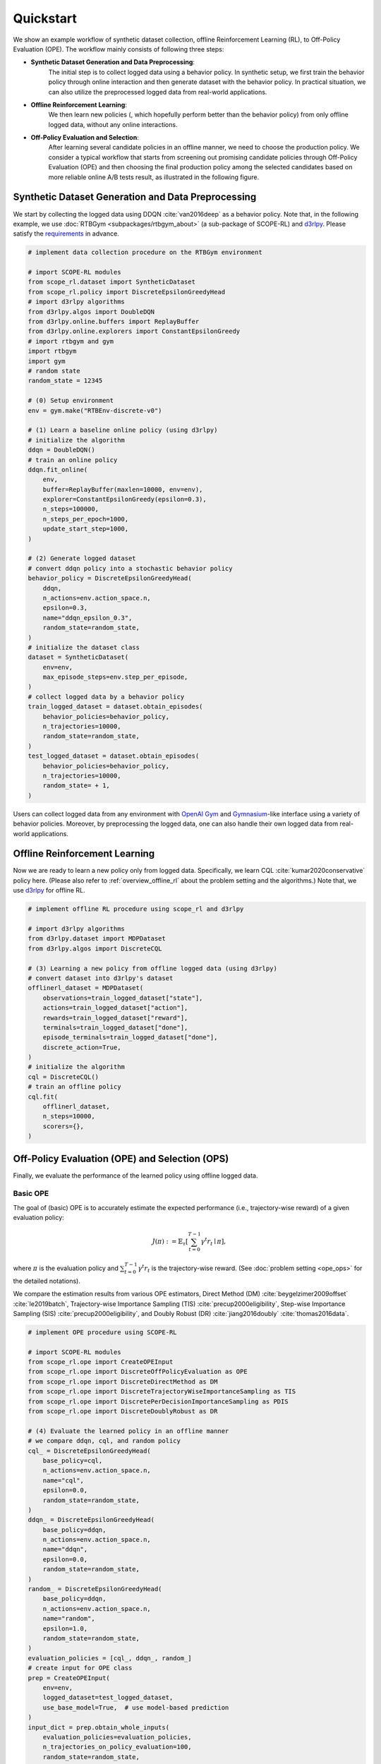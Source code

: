 Quickstart
==========

We show an example workflow of synthetic dataset collection, offline Reinforcement Learning (RL), to Off-Policy Evaluation (OPE).
The workflow mainly consists of following three steps:

* **Synthetic Dataset Generation and Data Preprocessing**: 
    The initial step is to collect logged data using a behavior policy. In synthetic setup, we first train the behavior policy through online interaction and then generate dataset with the behavior policy. In practical situation, we can also utilize the preprocessed logged data from real-world applications.

* **Offline Reinforcement Learning**: 
    We then learn new policies (, which hopefully perform better than the behavior policy) from only offline logged data, without any online interactions.

* **Off-Policy Evaluation and Selection**: 
    After learning several candidate policies in an offline manner, we need to choose the production policy. 
    We consider a typical workflow that starts from screening out promising candidate policies through Off-Policy Evaluation (OPE)
    and then choosing the final production policy among the selected candidates based on more reliable online A/B tests result, as illustrated in the following figure.

    .. card:: 
        :width: 75%
        :margin: auto
        :img-top: ../_static/images/ops_workflow.png
        :text-align: center

        Practical workflow of policy evaluation and selection

.. seealso::

    * :doc:`distinctive_features` describes the distinctive features of SCOPE-RL in detail.
    * :doc:`Overview (online/offline RL) <online_offline_rl>` and :doc:`Overview (OPE/OPS) <ope_ops>` describe the problem settings.

.. _quickstart_dataset:

Synthetic Dataset Generation and Data Preprocessing
~~~~~~~~~~

We start by collecting the logged data using DDQN :cite:`van2016deep` as a behavior policy.
Note that, in the following example, we use :doc:`RTBGym <subpackages/rtbgym_about>` (a sub-package of SCOPE-RL) and `d3rlpy <https://github.com/takuseno/d3rlpy>`_. Please satisfy the `requirements <https://github.com/hakuhodo-technologies/scope-rl/blob/main/requirements.txt>`_ in advance.


.. code-block:: python

    # implement data collection procedure on the RTBGym environment

    # import SCOPE-RL modules
    from scope_rl.dataset import SyntheticDataset
    from scope_rl.policy import DiscreteEpsilonGreedyHead
    # import d3rlpy algorithms
    from d3rlpy.algos import DoubleDQN
    from d3rlpy.online.buffers import ReplayBuffer
    from d3rlpy.online.explorers import ConstantEpsilonGreedy
    # import rtbgym and gym
    import rtbgym
    import gym
    # random state
    random_state = 12345

    # (0) Setup environment
    env = gym.make("RTBEnv-discrete-v0")

    # (1) Learn a baseline online policy (using d3rlpy)
    # initialize the algorithm
    ddqn = DoubleDQN()
    # train an online policy
    ddqn.fit_online(
        env,
        buffer=ReplayBuffer(maxlen=10000, env=env),
        explorer=ConstantEpsilonGreedy(epsilon=0.3),
        n_steps=100000,
        n_steps_per_epoch=1000,
        update_start_step=1000,
    )

    # (2) Generate logged dataset
    # convert ddqn policy into a stochastic behavior policy
    behavior_policy = DiscreteEpsilonGreedyHead(
        ddqn,
        n_actions=env.action_space.n,
        epsilon=0.3,
        name="ddqn_epsilon_0.3",
        random_state=random_state,
    )
    # initialize the dataset class
    dataset = SyntheticDataset(
        env=env,
        max_episode_steps=env.step_per_episode,
    )
    # collect logged data by a behavior policy
    train_logged_dataset = dataset.obtain_episodes(
        behavior_policies=behavior_policy,
        n_trajectories=10000,
        random_state=random_state,
    )
    test_logged_dataset = dataset.obtain_episodes(
        behavior_policies=behavior_policy,
        n_trajectories=10000,
        random_state= + 1,
    )

Users can collect logged data from any environment with `OpenAI Gym <https://github.com/openai/gym>`_ and `Gymnasium <https://github.com/Farama-Foundation/Gymnasium>`_-like interface using a variety of behavior policies.
Moreover, by preprocessing the logged data, one can also handle their own logged data from real-world applications.

.. seealso::

    .. * :doc:`Related tutorials <_autogallery/scope_rl_others/index>`
    * API references of :ref:`dataset modules <scope_rl_api_dataset>` and :ref:`policy wrapper (Head) <scope_rl_api_policy>`

.. _quickstart_offlinerl:

Offline Reinforcement Learning
~~~~~~~~~~

Now we are ready to learn a new policy only from logged data. Specifically, we learn CQL :cite:`kumar2020conservative` policy here. (Please also refer to :ref:`overview_offline_rl` about the problem setting and the algorithms.)
Note that, we use `d3rlpy <https://github.com/takuseno/d3rlpy>`_ for offline RL.

.. code-block:: python

    # implement offline RL procedure using scope_rl and d3rlpy

    # import d3rlpy algorithms
    from d3rlpy.dataset import MDPDataset
    from d3rlpy.algos import DiscreteCQL

    # (3) Learning a new policy from offline logged data (using d3rlpy)
    # convert dataset into d3rlpy's dataset
    offlinerl_dataset = MDPDataset(
        observations=train_logged_dataset["state"],
        actions=train_logged_dataset["action"],
        rewards=train_logged_dataset["reward"],
        terminals=train_logged_dataset["done"],
        episode_terminals=train_logged_dataset["done"],
        discrete_action=True,
    )
    # initialize the algorithm
    cql = DiscreteCQL()
    # train an offline policy
    cql.fit(
        offlinerl_dataset,
        n_steps=10000,
        scorers={},
    )

.. seealso::

    .. * :doc:`Related tutorials <_autogallery/scope_rl_others/index>`
    * :ref:`Problem setting <overview_offline_rl>`
    * :doc:`Supported implementations and useful tools <learning_implementation>` 
    * (external) `d3rlpy's documentation <https://d3rlpy.readthedocs.io/en/latest/>`_

.. _quickstart_ope_ops:

Off-Policy Evaluation (OPE) and Selection (OPS)
~~~~~~~~~~
Finally, we evaluate the performance of the learned policy using offline logged data.

.. _quickstart_basic_ope:

Basic OPE
----------
The goal of (basic) OPE is to accurately estimate the expected performance (i.e., trajectory-wise reward) of a given evaluation policy:

.. math::

    J(\pi) := \mathbb{E}_{\tau} \left [ \sum_{t=0}^{T-1} \gamma^t r_{t} \mid \pi \right ],

where :math:`\pi` is the evaluation policy and :math:`\sum_{t=0}^{T-1} \gamma^t r_{t}` is the trajectory-wise reward. 
(See :doc:`problem setting <ope_ops>` for the detailed notations).

We compare the estimation results from various OPE estimators, Direct Method (DM) :cite:`beygelzimer2009offset` :cite:`le2019batch`, 
Trajectory-wise Importance Sampling (TIS) :cite:`precup2000eligibility`, Step-wise Importance Sampling (SIS) :cite:`precup2000eligibility`, 
and Doubly Robust (DR) :cite:`jiang2016doubly` :cite:`thomas2016data`.

.. code-block:: python

    # implement OPE procedure using SCOPE-RL

    # import SCOPE-RL modules
    from scope_rl.ope import CreateOPEInput
    from scope_rl.ope import DiscreteOffPolicyEvaluation as OPE
    from scope_rl.ope import DiscreteDirectMethod as DM
    from scope_rl.ope import DiscreteTrajectoryWiseImportanceSampling as TIS
    from scope_rl.ope import DiscretePerDecisionImportanceSampling as PDIS
    from scope_rl.ope import DiscreteDoublyRobust as DR

    # (4) Evaluate the learned policy in an offline manner
    # we compare ddqn, cql, and random policy
    cql_ = DiscreteEpsilonGreedyHead(
        base_policy=cql,
        n_actions=env.action_space.n,
        name="cql",
        epsilon=0.0,
        random_state=random_state,
    )
    ddqn_ = DiscreteEpsilonGreedyHead(
        base_policy=ddqn,
        n_actions=env.action_space.n,
        name="ddqn",
        epsilon=0.0,
        random_state=random_state,
    )
    random_ = DiscreteEpsilonGreedyHead(
        base_policy=ddqn,
        n_actions=env.action_space.n,
        name="random",
        epsilon=1.0,
        random_state=random_state,
    )
    evaluation_policies = [cql_, ddqn_, random_]
    # create input for OPE class
    prep = CreateOPEInput(
        env=env,
        logged_dataset=test_logged_dataset,
        use_base_model=True,  # use model-based prediction
    )
    input_dict = prep.obtain_whole_inputs(
        evaluation_policies=evaluation_policies,
        n_trajectories_on_policy_evaluation=100,
        random_state=random_state,
    )
    # initialize the OPE class
    ope = OPE(
        logged_dataset=test_logged_dataset,
        ope_estimators=[DM(), TIS(), PDIS(), DR()],
    )
    # conduct OPE and visualize the result
    ope.visualize_off_policy_estimates(
        input_dict,
        random_state=random_state,
        sharey=True,
    )

.. card:: 
    :img-top: ../_static/images/ope_policy_value_basic.png
    :text-align: center
    
    Policy Value Estimated by OPE Estimators

Users can implement their own OPE estimators by following the interface of :class:`scope_rl.ope.BaseOffPolicyEstimator`.
In addition, :class:`scope_rl.ope.OffPolicyEvaluation` summarizes and compares the estimation results of various OPE estimators.

.. seealso::

    .. * :doc:`Related tutorials <_autogallery/basic_ope/index>`
    * :doc:`Problem setting <ope_ops>`
    * :doc:`Supported OPE estimators <evaluation_implementation>` and :doc:`their API reference <_autosummary/scope_rl.ope.basic_estimators_discrete>` 
    * (advanced) :ref:`Marginal OPE estimators <implementation_marginal_ope>`, and :doc:`their API reference <_autosummary/scope_rl.ope.marginal_estimators_discrete>`

.. _quickstart_cumulative_distribution_ope:

Cumulative Distribution OPE
----------
while the basic OPE is beneficial for estimating the average policy performance, we are often also interested in the performance distribution of the evaluation policy
and risk-sensitive performance metrics including conditional value at risk (CVaR).
Cumulative distribution OPE enables to estimate the following cumulative distribution function and risk functions derived by CDF.

.. math::

    F(m, \pi) := \mathbb{E} \left[ \mathbb{I} \left \{ \sum_{t=0}^{T-1} \gamma^t r_t \leq m \right \} \mid \pi \right]

The following shows the example of estimating cumulative distribution function of the trajectory-wise rewards and its statistics 
using Cumulative Distribution OPE estimators :cite:`huang2021off` :cite:`huang2022off` :cite:`chandak2021universal`.

.. code-block:: python

    # import SCOPE-RL modules
    from scope_rl.ope import DiscreteCumulativeDistributionOffPolicyEvaluation as CumulativeDistributionOPE
    from scope_rl.ope import DiscreteCumulativeDistributionDM as CD_DM
    from scope_rl.ope import DiscreteCumulativeDistributionTIS as CD_IS
    from scope_rl.ope import DiscreteCumulativeDistributionTDR as CD_DR
    from scope_rl.ope import DiscreteCumulativeDistributionSNIS as CD_SNIS
    from scope_rl.ope import DiscreteCumulativeDistributionSNDR as CD_SNDR

    # (4) Evaluate the learned policy using cumulative distribution function (in an offline manner)
    # we compare ddqn, cql, and random policy defined in the previous section (i.e., (3) of basic OPE procedure)
    # initialize the OPE class
    cd_ope = CumulativeDistributionOPE(
        logged_dataset=test_logged_dataset,
        ope_estimators=[
        CD_DM(estimator_name="cdf_dm"),
        CD_IS(estimator_name="cdf_is"),
        CD_DR(estimator_name="cdf_dr"),
        CD_SNIS(estimator_name="cdf_snis"),
        CD_SNDR(estimator_name="cdf_sndr"),
        ],
    )
    # estimate variance
    variance_dict = cd_ope.estimate_variance(input_dict)
    # estimate CVaR
    cvar_dict = cd_ope.estimate_conditional_value_at_risk(input_dict, alphas=0.3)
    # estimate and visualize cumulative distribution function
    cd_ope.visualize_cumulative_distribution_function(input_dict, n_cols=4)

.. card:: 
    :img-top: ../_static/images/ope_cumulative_distribution_function.png
    :text-align: center
    
    Cumulative Distribution Function Estimated by OPE Estimators

Users can implement their own OPE estimators by following the interface of :class:`scope_rl.ope.BaseCumulativeDistributionOPEEstimator`.
In addition, :class:`scope_rl.ope.DiscreteCumulativeDistributionOPE` summarizes and compares the estimation results of various OPE estimators.

.. seealso::

    .. * :doc:`Related tutorials <_autogallery/cumulative_distribution_ope/index>`
    * :ref:`Problem setting <overview_cumulative_distribution_ope>`
    * :ref:`Supported cumulative distribution OPE estimators <implementation_cumulative_distribution_ope>` and :doc:`their API reference <_autosummary/scope_rl.ope.cumulative_distribution_estimators_discrete>` 

.. _quickstart_ops:

Off-Policy Selection and Evaluation of OPE/OPS
----------
Finally, we provide the code to conduct OPS, which selects the "best" performing policies among several candidates.

.. code-block:: python

    # import SCOPE-RL modules
    from scope_rl.ope import OffPolicySelection

    # (5) Conduct Off-Policy Selection
    # Initialize the OPS class
    ops = OffPolicySelection(
        ope=ope,
        cumulative_distribution_ope=cd_ope,
    )
    # rank candidate policy by policy value estimated by (basic) OPE
    ranking_dict = ops.select_by_policy_value(input_dict)
    # rank candidate policy by policy value estimated by cumulative distribution OPE
    ranking_dict_ = ops.select_by_policy_value_via_cumulative_distribution_ope(input_dict)

    # (6) Evaluate OPS/OPE results
    # rank candidate policy by estimated lower quartile and evaluate the selection results
    ranking_df, metric_df = ops.select_by_lower_quartile(
        input_dict,
        alpha=0.3,
        return_metrics=True,
        return_by_dataframe=True,
    )
    # visualize the top k deployment result
    # compared estimators are also easily specified
    ops.visualize_topk_policy_value_selected_by_standard_ope(
        input_dict=input_dict,
        compared_estimators=["cdf_dm", "cdf_is", "cdf_dr", "cdf_snis", "cdf_sndr"],
        safety_criteria=1.0,
    )
    # visualize the OPS results with the ground-truth metrics
    ops.visualize_variance_for_validation(
        input_dict,
        share_axes=True,
    )

.. card:: 
    :img-top: ../_static/images/ops_topk_lower_quartile.png
    :text-align: center
    
    Comparison of the Top-k Statistics of 10% Lower Quartile of Policy Value

.. card:: 
    :img-top: ../_static/images/ops_variance_validation.png
    :text-align: center
    
    Validation of Estimated and Ground-truth Variance of Policy Value

.. seealso::

    .. * :doc:`Related tutorials <_autogallery/ops/index>`
    * :ref:`Problem setting <overview_ops>`
    * :ref:`OPS evaluation protocols <implementation_eval_ope_ops>` and :doc:`their API reference <_autosummary/scope_rl.ope.ops>` 

~~~~~

More tutorials with a variety of environments and OPE estimators are available in the next page!

.. raw:: html

    <div class="white-space-5px"></div>

.. grid::

    .. grid-item::
        :columns: 2
        :margin: 0
        :padding: 0

        .. grid::
            :margin: 0

            .. grid-item-card::
                :link: installation
                :link-type: doc
                :shadow: none
                :margin: 0
                :padding: 0

                <<< Prev
                **Quickstart**

    .. grid-item::
        :columns: 7
        :margin: 0
        :padding: 0

    .. grid-item::
        :columns: 3
        :margin: 0
        :padding: 0

        .. grid::
            :margin: 0

            .. .. grid-item-card::
            ..     :link: _autogallery/index
            ..     :link-type: doc
            ..     :shadow: none
            ..     :margin: 0
            ..     :padding: 0

            ..     Next >>>
            ..     **Tutorial**

            .. grid-item-card::
                :link: index
                :link-type: doc
                :shadow: none
                :margin: 0
                :padding: 0

                Next >>>
                **Documentation**


